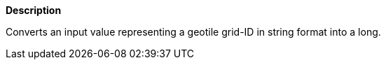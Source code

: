 // This is generated by ESQL's AbstractFunctionTestCase. Do no edit it. See ../README.md for how to regenerate it.

*Description*

Converts an input value representing a geotile grid-ID in string format into a long.
